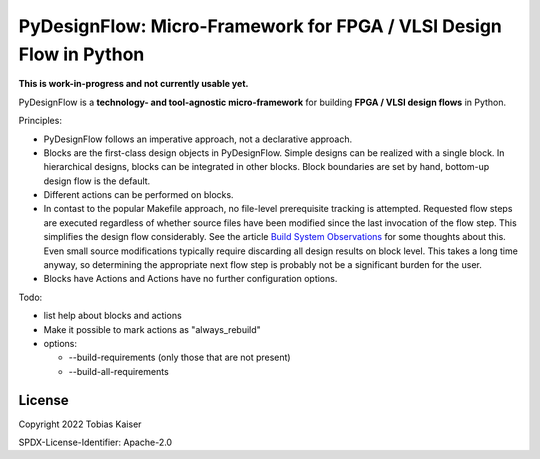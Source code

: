 PyDesignFlow: Micro-Framework for FPGA / VLSI Design Flow in Python
===================================================================

**This is work-in-progress and not currently usable yet.**


PyDesignFlow is a **technology- and tool-agnostic micro-framework** for building **FPGA / VLSI design flows** in Python.

Principles:

- PyDesignFlow follows an imperative approach, not a declarative approach.
- Blocks are the first-class design objects in PyDesignFlow. Simple designs can be realized with a single block. In hierarchical designs, blocks can be integrated in other blocks. Block boundaries are set by hand, bottom-up design flow is the default.
- Different actions can be performed on blocks.
- In contast to the popular Makefile approach, no file-level prerequisite tracking is attempted. Requested flow steps are executed regardless of whether source files have been modified since the last invocation of the flow step. This simplifies the design flow considerably. See the article `Build System Observations`_ for some thoughts about this. Even small source modifications typically require discarding all design results on block level. This takes a long time anyway, so determining the appropriate next flow step is probably not be a significant burden for the user.
- Blocks have Actions and Actions have no further configuration options.

Todo:

- list help about blocks and actions
- Make it possible to mark actions as "always_rebuild"
- options:

  - --build-requirements (only those that are not present)
  - --build-all-requirements
 
.. _Build System Observations: http://www.oilshell.org/blog/2017/05/31.html

License
-------

Copyright 2022 Tobias Kaiser

SPDX-License-Identifier: Apache-2.0